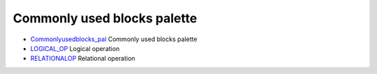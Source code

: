 


Commonly used blocks palette
~~~~~~~~~~~~~~~~~~~~~~~~~~~~


+ `Commonlyusedblocks_pal`_ Commonly used blocks palette
+ `LOGICAL_OP`_ Logical operation
+ `RELATIONALOP`_ Relational operation


.. _LOGICAL_OP: LOGICAL_OP.html
.. _Commonlyusedblocks_pal: Commonlyusedblocks_pal.html
.. _RELATIONALOP: RELATIONALOP.html


